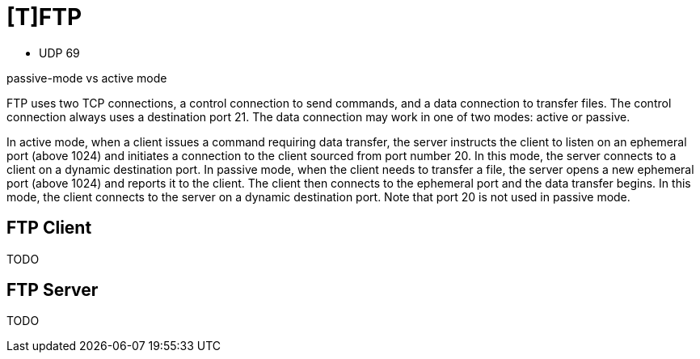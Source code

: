 = [T]FTP


- UDP 69

passive-mode vs active mode

FTP uses two TCP connections, a control connection to send commands, and a
data connection to transfer files. The control connection always uses a
destination port 21. The data connection may work in one of two modes: active
or passive.

In active mode, when a client issues a command requiring data transfer, the
server instructs the client to listen on an ephemeral port (above 1024) and
initiates a connection to the client sourced from port number 20. In this mode,
the server connects to a client on a dynamic destination port. In passive mode,
when the client needs to transfer a file, the server opens a new ephemeral port
(above 1024) and reports it to the client. The client then connects to the
ephemeral port and the data transfer begins. In this mode, the client connects
to the server on a dynamic destination port. Note that port 20 is not used in
passive mode.

== FTP Client

TODO

== FTP Server

TODO


